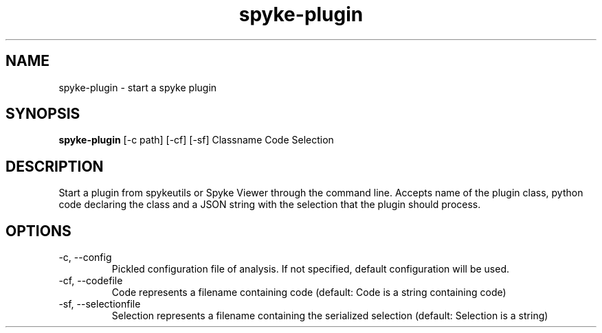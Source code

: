 .TH spyke-plugin 1 "January 2013" Linux "USER MANUAL"
.SH NAME
spyke\-plugin \- start a spyke plugin
.SH SYNOPSIS
.B spyke\-plugin
[\-c path] [\-cf] [\-sf] Classname Code Selection
.SH DESCRIPTION
Start a plugin from spykeutils or Spyke Viewer through the command line.
Accepts name of the plugin class, python code declaring the class and
a JSON string with the selection that the plugin should process.
.SH OPTIONS
.TP
\-c, \-\-config
Pickled configuration file of analysis. If not specified, default
configuration will be used.
.TP
\-cf, \-\-codefile
Code represents a filename containing code (default: Code is a string
containing code)
.TP
\-sf, \-\-selectionfile
Selection represents a filename containing the serialized selection (default:
Selection is a string)